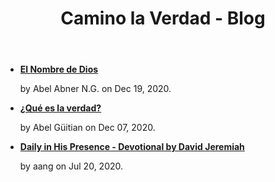 #+TITLE: Camino la Verdad - Blog

- *[[file:elnombre.org][El Nombre de Dios]]*
  #+HTML: <p class='pubdate'>by Abel Abner N.G. on Dec 19, 2020.</p>
- *[[file:verdad.org][¿Qué es la verdad?]]*
  #+HTML: <p class='pubdate'>by Abel Güitian on Dec 07, 2020.</p>
- *[[file:devotional.org][Daily in His Presence - Devotional by David Jeremiah]]*
  #+HTML: <p class='pubdate'>by aang on Jul 20, 2020.</p>